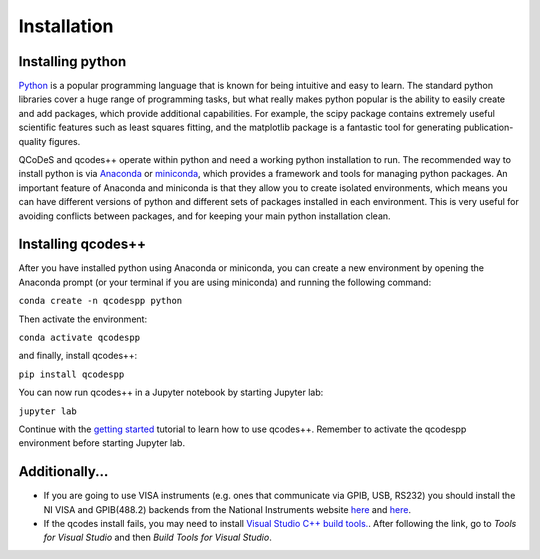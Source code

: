 Installation
============
Installing python
-----------------
`Python <https://en.wikipedia.org/wiki/Python_(programming_language)>`__ is a popular programming language that is known for being intuitive and easy to learn. The standard python libraries cover a huge range of programming tasks, but what really makes python popular is the ability to easily create and add packages, which provide additional capabilities. For example, the scipy package contains extremely useful scientific features such as least squares fitting, and the matplotlib package is a fantastic tool for generating publication-quality figures.

QCoDeS and qcodes++ operate within python and need a working python installation to run. The recommended way to install python is via `Anaconda <https://www.anaconda.com/products/distribution>`__ or `miniconda <https://docs.conda.io/en/latest/miniconda.html>`__, which provides a framework and tools for managing python packages. An important feature of Anaconda and miniconda is that they allow you to create isolated environments, which means you can have different versions of python and different sets of packages installed in each environment. This is very useful for avoiding conflicts between packages, and for keeping your main python installation clean.

Installing qcodes++
-------------------
After you have installed python using Anaconda or miniconda, you can create a new environment by opening the Anaconda prompt (or your terminal if you are using miniconda) and running the following command:

``conda create -n qcodespp python``

Then activate the environment:

``conda activate qcodespp``

and finally, install qcodes++:

``pip install qcodespp``

You can now run qcodes++ in a Jupyter notebook by starting Jupyter lab:

``jupyter lab``

Continue with the `getting started <dummy_measurements.html>`_ tutorial to learn how to use qcodes++.
Remember to activate the qcodespp environment before starting Jupyter lab.

Additionally...
---------------

- If you are going to use VISA instruments (e.g. ones that communicate via GPIB, USB, RS232) you should install the NI VISA and GPIB(488.2) backends from the National Instruments website `here <https://www.ni.com/en/support/downloads/drivers/download.ni-visa.html>`__ and `here <https://www.ni.com/en/support/downloads/drivers/download.ni-488-2.html>`__.

- If the qcodes install fails, you may need to install `Visual Studio C++ build tools. <https://visualstudio.microsoft.com/downloads/>`__. After following the link, go to *Tools for Visual Studio* and then *Build Tools for Visual Studio*.